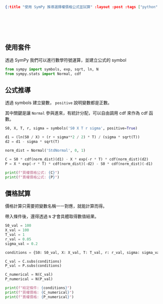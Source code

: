 #+OPTIONS: toc:nil
#+BEGIN_SRC json :noexport:
{:title "使用 SymPy 推導選擇權價格公式並試算" :layout :post :tags ["python", "option", "trading", "modeling"] :toc false}
#+END_SRC
* 　
[[../../img/not-by-ai/tw/written-by-human/svg/Written-By-Human-Not-By-AI-Badge-white.svg]]

** 使用套件

透過 SymPy 我們可以進行數學符號運算，並建立公式的 symbol

#+begin_src python
from sympy import symbols, exp, sqrt, ln, N
from sympy.stats import Normal, cdf
#+end_src

** 公式推導

透過 symbols 建立變數， =positive= 說明變數都是正數。

其中關鍵是讓 =Normal= 參與進來，有統計分配，可以自由調用 cdf 來作為 cdf 函數。

#+begin_src python
S0, X, T, r, sigma = symbols('S0 X T r sigma', positive=True)

d1 = (ln(S0 / X) + (r + sigma**2 / 2) * T) / (sigma * sqrt(T))
d2 = d1 - sigma * sqrt(T)

norm_dist = Normal('StdNormal', 0, 1)

C = S0 * cdf(norm_dist)(d1) - X * exp(-r * T) * cdf(norm_dist)(d2)
P = X * exp(-r * T) * cdf(norm_dist)(-d2) - S0 * cdf(norm_dist)(-d1)

print(f"買權價格公式: {C}")
print(f"賣權價格公式: {P}")
#+end_src

** 價格試算

價格計算只需要把變數名稱一一對應，就能計算而得。

帶入條件後，還得透過 =N= 才會具體取得數值結果。

#+begin_src python
S0_val = 100
X_val = 100
T_val = 1
r_val = 0.05
sigma_val = 0.2

conditions = {S0: S0_val, X: X_val, T: T_val, r: r_val, sigma: sigma_val}

C_val = C.subs(conditions)
P_val = P.subs(conditions)

C_numerical = N(C_val)
P_numerical = N(P_val)

print(f"給定條件: {conditions}")
print(f"買權價格: {C_numerical}")
print(f"賣權價格: {P_numerical}")

#+end_src

